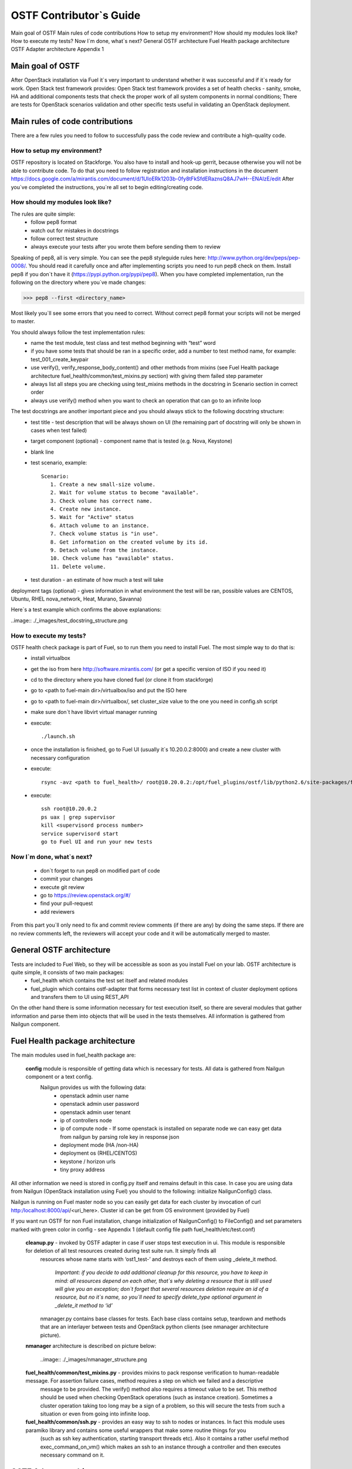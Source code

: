 OSTF Contributor`s Guide
========================

Main goal of OSTF
Main rules of code contributions
How to setup my environment?
How should my modules look like?
How to execute my tests?
Now I`m done, what`s next?
General OSTF architecture
Fuel Health package architecture
OSTF Adapter architecture
Appendix 1

Main goal of OSTF
^^^^^^^^^^^^^^^^^
After OpenStack installation via Fuel it`s very important to understand whether it was successful and if it`s ready for work. Open Stack test framework provides:
Open Stack test framework provides a set of health checks - sanity, smoke, HA and additional components tests that check the proper work of all system components in normal conditions;
There are tests for OpenStack scenarios validation and other specific tests useful in validating an OpenStack deployment.

Main rules of code contributions
^^^^^^^^^^^^^^^^^^^^^^^^^^^^^^^^
There are a few rules you need to follow to successfully pass the code review and contribute a high-quality code.

How to setup my environment?
----------------------------

OSTF repository is located on Stackforge. You also have to install and hook-up gerrit, because otherwise you will not be able to contribute code. To do that you need to follow registration and installation instructions in the document https://docs.google.com/a/mirantis.com/document/d/1UIoERk1203b-0fy8tFkSfdERaznsQ8AJ7wH--ENAIzE/edit
After you`ve completed the instructions, you`re all set to begin editing/creating code. 

How should my modules look like?
--------------------------------

The rules are quite simple:
  - follow pep8 format
  - watch out for mistakes in docstrings 
  - follow correct test structure
  - always execute your tests after you wrote them before sending them to review

Speaking of pep8, all is very simple. You can see the pep8 styleguide rules here: http://www.python.org/dev/peps/pep-0008/. You should read it carefully once and after implementing scripts you need to run pep8 check on them. 
Install pep8 if you don`t have it (https://pypi.python.org/pypi/pep8). When you have completed implementation, run the following on the directory where you`ve made changes:

>>> pep8 --first <directory_name>

Most likely you`ll see some errors that you need to correct. Without correct pep8 format your scripts will not be merged to master.

You should always follow the test implementation rules:
  - name the test module, test class and test method beginning with “test” word
  - if you have some tests that should be ran in a specific order, add a number to test method name, for example: test_001_create_keypair
  - use verify(), verify_response_body_content() and other methods from mixins (see Fuel Health package architecture fuel_health/common/test_mixins.py section) with giving them failed step parameter
  - always list all steps you are checking using test_mixins methods in the docstring in Scenario section in correct order
  - always use verify() method when you want to check an operation that can go to an infinite loop

The test docstrings are another important piece and you should always stick to the following docstring structure:
  - test title - test description that will be always shown on UI (the remaining part of docstring will only be shown in cases when test failed)
  - target component (optional) - component name that is tested (e.g. Nova, Keystone)
  - blank line 
  - test scenario, example::
    
       Scenario:
          1. Create a new small-size volume.
          2. Wait for volume status to become "available".
          3. Check volume has correct name.
          4. Create new instance.
          5. Wait for "Active" status
          6. Attach volume to an instance.
          7. Check volume status is "in use".
          8. Get information on the created volume by its id.
          9. Detach volume from the instance.
          10. Check volume has "available" status.
          11. Delete volume.

  - test duration - an estimate of how much a test will take

deployment tags (optional) - gives information in what environment the test will be ran, possible values are CENTOS, Ubuntu, RHEL nova_network, Heat, Murano, Savanna)

Here`s a test example which confirms the above explanations:

..image:: ./_images/test_docstring_structure.png

How to execute my tests?
------------------------

OSTF health check package is part of Fuel, so to run them you need to install Fuel. The most simple way to do that is:
  - install virtualbox
  - get the iso from here http://software.mirantis.com/ (or get a specific version of ISO if you need it)
  - cd to the directory where you have cloned fuel (or clone it from stackforge)
  - go to <path to fuel-main dir>/virtualbox/iso and put the ISO here
  - go to <path to fuel-main dir>/virtualbox/, set cluster_size value to the one you need in config.sh script
  - make sure don`t have libvirt virtual manager running
  - execute:: 
      
      ./launch.sh
  - once the installation is finished, go to Fuel UI (usually it`s 10.20.0.2:8000) and create a new cluster with necessary configuration
  - execute:: 
      
      rsync -avz <path to fuel_health>/ root@10.20.0.2:/opt/fuel_plugins/ostf/lib/python2.6/site-packages/fuel_health/
  - execute:: 

      ssh root@10.20.0.2
      ps uax | grep supervisor
      kill <supervisord process number>
      service supervisord start
      go to Fuel UI and run your new tests

Now I`m done, what`s next? 
--------------------------

  - don`t forget to run pep8 on modified part of code
  - commit your changes
  - execute git review
  - go to https://review.openstack.org/#/
  - find your pull-request
  - add reviewers

From this part you`ll only need to fix and commit review comments (if there are any) by doing the same steps. If there are no review comments left, the reviewers will accept your code and it will be automatically merged to master.  

General OSTF architecture
^^^^^^^^^^^^^^^^^^^^^^^^^

Tests are included to Fuel Web, so they will be accessible as soon as you install Fuel on your lab. OSTF architecture is quite simple, it consists of two main packages:
  - fuel_health which contains the test set itself and related modules
  - fuel_plugin which contains ostf-adapter that forms necessary test list in context of cluster deployment options and transfers them to UI using REST_API

On the other hand there is some information necessary for test execution itself, so there are several modules that gather information and parse them into objects that will be used in the tests themselves. All information is gathered from Nailgun component. 

Fuel Health package architecture
^^^^^^^^^^^^^^^^^^^^^^^^^^^^^^^^

The main modules used in fuel_health package are: 

  **config** module is responsible of getting data which is necessary for tests. All data is gathered from Nailgun component or   a text config. 
   Nailgun provides us with the following data:
    - openstack admin user name
    - openstack admin user password
    - openstack admin user tenant
    - ip of controllers node
    - ip of compute node - If some openstack is installed on separate node we can easy get data from nailgun by parsing role key    in response json
    - deployment mode (HA /non-HA)
    - deployment os (RHEL/CENTOS)
    - keystone / horizon urls
    - tiny proxy address

All other information we need is stored in config.py itself and remains default in this case. In case you are using data from Nailgun (OpenStack installation using Fuel) you should to the following:
initialize NailgunConfig() class.

Nailgun is running on Fuel master node so you can easily get data for each cluster by invocation of curl http:/localhost:8000/api/<uri_here>. Cluster id can be get from OS environment (provided by Fuel)

If you want run OSTF for non Fuel installation, change initialization of NailgunConfig() to FileConfig() and set parameters marked with green color in config - see Appendix 1 (default config file path  fuel_health/etc/test.conf)

  **cleanup.py**  -  invoked by OSTF adapter in case if user stops test execution in ui. This module is responsible for deletion of all test resources created during test suite run. It simply finds all 
   resources whose name starts with ‘ost1_test-’ and destroys each of them using _delete_it method. 

     *Important: if you decide to add additional cleanup for this resource, you have to keep in mind:
     all resources depend on each other, that`s why deleting a resource that is still used will give you an exception;
     don`t forget that several resources deletion require an id of a resource, but no it`s name, so you`ll need to specify delete_type optional argument in _delete_it method to ‘id’*

   nmanager.py contains base classes for tests. Each base class contains setup, teardown and  methods that are an interlayer between tests and OpenStack python clients (see nmanager architecture picture).

  **nmanager** architecture is described on picture below:
  
   ..image:: ./_images/nmanager_structure.png

  **fuel_health/common/test_mixins.py** - provides mixins to pack response verification to human-readable message. For assertion failure cases, method requires a step on which we failed and a descriptive
   message to be provided. The verify() method also requires a timeout value to be set. This method should be used when checking OpenStack operations (such as instance creation). Sometimes a cluster 
   operation taking too long may be a sign of a problem, so this will secure the tests from such a situation or even from going into infinite loop. 

  **fuel_health/common/ssh.py** - provides an easy way to ssh to nodes or instances. In fact this module uses paramiko library and contains some useful wrappers that make some routine things for you 
   (such as ssh key authentication, starting transport threads etc). Also it contains a rather useful method exec_command_on_vm() which makes an ssh to an instance through a controller and then executes
   necessary command on it. 

OSTF Adapter architecture
^^^^^^^^^^^^^^^^^^^^^^^^^

..image:: ./_images/ostf_plugin_structure.png

The important thing to remember about OSTF Adapter is that just like when writing tests code should follow pep8 standard. 







Appendix 1
----------

::

  IdentityGroup = [
    	  cfg.StrOpt('catalog_type',
           	  default='identity', may be changes on keystone
           	  help="Catalog type of the Identity service."),
	  cfg.BoolOpt('disable_ssl_certificate_validation',
            	  default=False, 
            	  help="Set to True if using self-signed SSL certificates."),
	  cfg.StrOpt('uri',
           	  default='http://localhost/' (If you are using FileConfig set  here appropriate address)
           	  help="Full URI of the OpenStack Identity API (Keystone), v2"),
	  cfg.StrOpt('url',
           	  default='http://localhost:5000/v2.0/', (If you are using FileConfig set  here appropriate address to horizon)
           	  help="Dashboard Openstack url, v2"),
	  cfg.StrOpt('uri_v3',
           	  help='Full URI of the OpenStack Identity API (Keystone), v3'),
	  cfg.StrOpt('strategy',
           	  default='keystone',
           	  help="Which auth method does the environment use? "
                	  "(basic|keystone)"),
	  cfg.StrOpt('region',
           	  default='RegionOne',
           	  help="The identity region name to use."),
	  cfg.StrOpt('admin_username',
           	  default='nova' , (If you are using FileConfig set appropriate value here)
           	  help="Administrative Username to use for"
                	  "Keystone API requests."),
	  cfg.StrOpt('admin_tenant_name', (If you are using FileConfig set appropriate value here)
           	  default='service',
           	  help="Administrative Tenant name to use for Keystone API "
                	  "requests."),
	  cfg.StrOpt('admin_password', (If you are using FileConfig set appropriate value here)
           	  default='nova',
           	  help="API key to use when authenticating as admin.",
           	  secret=True),
  ]

  ComputeGroup = [
	  cfg.BoolOpt('allow_tenant_isolation',
            	  default=False,
            	  help="Allows test cases to create/destroy tenants and "
                  	  "users. This option enables isolated test cases and "
                 	  "better parallel execution, but also requires that "
                 	  "OpenStack Identity API admin credentials are known."),
	  cfg.BoolOpt('allow_tenant_reuse',
            	  default=True,
            	  help="If allow_tenant_isolation is True and a tenant that "
                 	  "would be created for a given test already exists (such "
                 	  "as from a previously-failed run), re-use that tenant "
                 	  "instead of failing because of the conflict. Note that "
                 	  "this would result in the tenant being deleted at the "
                 	  "end of a subsequent successful run."),
	  cfg.StrOpt('image_ssh_user',
           	  default="root", (If you are using FileConfig set appropriate value here)
           	  help="User name used to authenticate to an instance."),
	  cfg.StrOpt('image_alt_ssh_user',
           	  default="root", (If you are using FileConfig set appropriate value here)
           	  help="User name used to authenticate to an instance using "
                	  "the alternate image."),
	  cfg.BoolOpt('create_image_enabled',
            	  default=True,
            	  help="Does the test environment support snapshots?"),
	  cfg.IntOpt('build_interval',
           	  default=10,
           	  help="Time in seconds between build status checks."),
	  cfg.IntOpt('build_timeout',
           	  default=160,
           	  help="Timeout in seconds to wait for an instance to build."),
	  cfg.BoolOpt('run_ssh',
            	  default=False,
            	  help="Does the test environment support snapshots?"),
	  cfg.StrOpt('ssh_user',
           	  default='root', (If you are using FileConfig set appropriate value here)
           	  help="User name used to authenticate to an instance."),
	  cfg.IntOpt('ssh_timeout',
           	  default=50,
           	  help="Timeout in seconds to wait for authentication to "
                	  "succeed."),
	  cfg.IntOpt('ssh_channel_timeout',
           	  default=20,
           	  help="Timeout in seconds to wait for output from ssh "
                	  "channel."),
	  cfg.IntOpt('ip_version_for_ssh',
           	  default=4,
           	  help="IP version used for SSH connections."),
	  cfg.StrOpt('catalog_type',
           	  default='compute',
           	  help="Catalog type of the Compute service."),
	  cfg.StrOpt('path_to_private_key',
           	  default='/root/.ssh/id_rsa', (If you are using FileConfig set appropriate value here)
           	  help="Path to a private key file for SSH access to remote "
                	  "hosts"),
	  cfg.ListOpt('controller_nodes',
            	  default=[], (If you are using FileConfig set appropriate value here)
            	  help="IP addresses of controller nodes"),
	  cfg.ListOpt('compute_nodes',
            	  default=[], (If you are using FileConfig set appropriate value here)
            	  help="IP addresses of compute nodes"),
	  cfg.StrOpt('controller_node_ssh_user',
           	  default='root', (If you are using FileConfig set appropriate value here)
           	  help="ssh user of one of the controller nodes"),
	  cfg.StrOpt('controller_node_ssh_password',
           	  default='r00tme', (If you are using FileConfig set appropriate value here)
           	  help="ssh user pass of one of the controller nodes"),
	  cfg.StrOpt('image_name',
           	  default="TestVM", (If you are using FileConfig set appropriate value here)
           	  help="Valid secondary image reference to be used in tests."),
	  cfg.StrOpt('deployment_mode',
           	  default="ha", (If you are using FileConfig set appropriate value here)
           	  help="Deployments mode"),
	  cfg.StrOpt('deployment_os',
           	  default="RHEL", (If you are using FileConfig set appropriate value here)
           	  help="Deployments os"),
	  cfg.IntOpt('flavor_ref',
           	  default=42, 
           	  help="Valid primary flavor to use in tests."),
  ]


  ImageGroup = [
	  cfg.StrOpt('api_version',
           	  default='1',
           	  help="Version of the API"),
	  cfg.StrOpt('catalog_type',
           	  default='image',
           	  help='Catalog type of the Image service.'),
	  cfg.StrOpt('http_image',
           	  default='http://download.cirros-cloud.net/0.3.1/'
           	  'cirros-0.3.1-x86_64-uec.tar.gz',
           	  help='http accessable image')
  ]

  NetworkGroup = [
	  cfg.StrOpt('catalog_type',
             	  default='network',
           	  help='Catalog type of the Network service.'),
	  cfg.StrOpt('tenant_network_cidr',
           	  default="10.100.0.0/16",
           	  help="The cidr block to allocate tenant networks from"),
	  cfg.IntOpt('tenant_network_mask_bits',
           	  default=29,
           	  help="The mask bits for tenant networks"),
	  cfg.BoolOpt('tenant_networks_reachable',
            	  default=True,
            	  help="Whether tenant network connectivity should be "
                 	  "evaluated directly"),
	  cfg.BoolOpt('neutron_available',
             	  default=False,
            	  help="Whether or not neutron is expected to be available"),
  ]

  VolumeGroup = [
	  cfg.IntOpt('build_interval',
           	  default=10,
           	  help='Time in seconds between volume availability checks.'),
	  cfg.IntOpt('build_timeout',
           	default=180,
           	help='Timeout in seconds to wait for a volume to become'
                	  'available.'),
	  cfg.StrOpt('catalog_type',
           	  default='volume',
           	  help="Catalog type of the Volume Service"),
	  cfg.BoolOpt('cinder_node_exist',
            	  default=True,
            	  help="Allow to run tests if cinder exist"),
	  cfg.BoolOpt('multi_backend_enabled',
            	  default=False,
            	  help="Runs Cinder multi-backend test (requires 2 backends)"),
	  cfg.StrOpt('backend1_name',
           	  default='BACKEND_1',
           	  help="Name of the backend1 (must be declared in cinder.conf)"),
	  cfg.StrOpt('backend2_name',
           	  default='BACKEND_2',
           	  help="Name of the backend2 (must be declared in cinder.conf)"),
  ]

  ObjectStoreConfig = [
	  cfg.StrOpt('catalog_type',
           	  default='object-store',
           	  help="Catalog type of the Object-Storage service."),
	  cfg.StrOpt('container_sync_timeout',
           	  default=120,
           	  help="Number of seconds to time on waiting for a container"
                	  "to container synchronization complete."),
	  cfg.StrOpt('container_sync_interval',
           	  default=5,
           	  help="Number of seconds to wait while looping to check the"
                	  "status of a container to container synchronization"),
  ]








